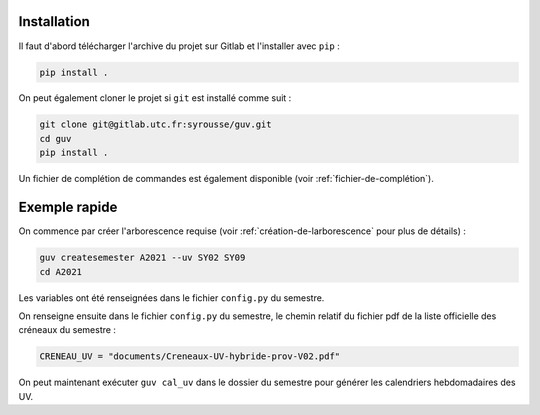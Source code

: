 Installation
============

Il faut d'abord télécharger l'archive du projet sur Gitlab et
l'installer avec ``pip`` :

.. code:: bash

   pip install .

On peut également cloner le projet si ``git`` est installé comme suit :

.. code:: bash

   git clone git@gitlab.utc.fr:syrousse/guv.git
   cd guv
   pip install .

Un fichier de complétion de commandes est également disponible (voir
:ref:`fichier-de-complétion`).

Exemple rapide
==============

On commence par créer l'arborescence requise (voir
:ref:`création-de-larborescence` pour plus de détails) :

.. code:: bash

   guv createsemester A2021 --uv SY02 SY09
   cd A2021

Les variables ont été renseignées dans le fichier ``config.py`` du
semestre.

On renseigne ensuite dans le fichier ``config.py`` du semestre, le
chemin relatif du fichier pdf de la liste officielle des créneaux du
semestre :

.. code:: python

   CRENEAU_UV = "documents/Creneaux-UV-hybride-prov-V02.pdf"

On peut maintenant exécuter ``guv cal_uv`` dans le dossier du semestre
pour générer les calendriers hebdomadaires des UV.
